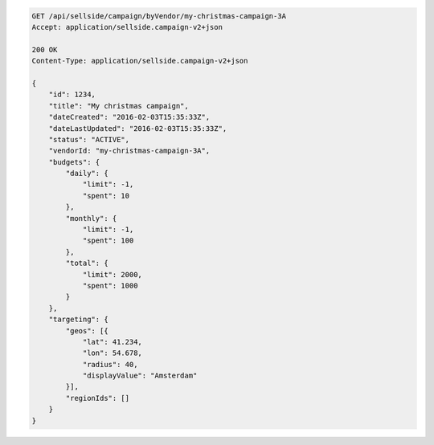 .. code-block:: javascript

    GET /api/sellside/campaign/byVendor/my-christmas-campaign-3A
    Accept: application/sellside.campaign-v2+json

    200 OK
    Content-Type: application/sellside.campaign-v2+json

    {
        "id": 1234,
        "title": "My christmas campaign",
        "dateCreated": "2016-02-03T15:35:33Z",
        "dateLastUpdated": "2016-02-03T15:35:33Z",
        "status": "ACTIVE",
        "vendorId: "my-christmas-campaign-3A",
        "budgets": {
            "daily": {
                "limit": -1,
                "spent": 10
            },
            "monthly": {
                "limit": -1,
                "spent": 100
            },
            "total": {
                "limit": 2000,
                "spent": 1000
            }
        },
        "targeting": {
            "geos": [{
                "lat": 41.234,
                "lon": 54.678,
                "radius": 40,
                "displayValue": "Amsterdam"
            }],
            "regionIds": []
        }
    }
